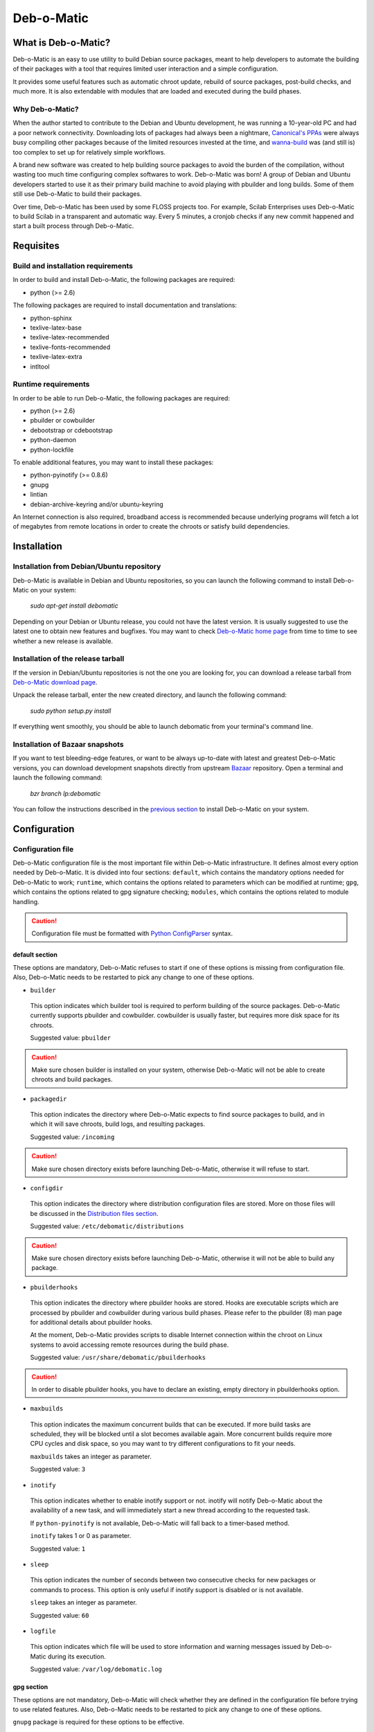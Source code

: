 ===========
Deb-o-Matic
===========

What is Deb-o-Matic?
====================

Deb-o-Matic is an easy to use utility to build Debian source packages, meant
to help developers to automate the building of their packages with a tool that
requires limited user interaction and a simple configuration.

It provides some useful features such as automatic chroot update, rebuild of
source packages, post-build checks, and much more. It is also extendable with
modules that are loaded and executed during the build phases.

Why Deb-o-Matic?
----------------

When the author started to contribute to the Debian and Ubuntu development, he
was running a 10-year-old PC and had a poor network connectivity. Downloading
lots of packages had always been a nightmare, `Canonical's PPAs`_ were always
busy compiling other packages because of the limited resources invested at the
time, and `wanna-build`_ was (and still is) too complex to set up for
relatively simple workflows.

A brand new software was created to help building source packages to avoid the
burden of the compilation, without wasting too much time configuring complex
softwares to work. Deb-o-Matic was born! A group of Debian and Ubuntu
developers started to use it as their primary build machine to avoid playing
with pbuilder and long builds. Some of them still use Deb-o-Matic to build
their packages.

Over time, Deb-o-Matic has been used by some FLOSS projects too. For example,
Scilab Enterprises uses Deb-o-Matic to build Scilab in a transparent and
automatic way. Every 5 minutes, a cronjob checks if any new commit happened and
start a built process through Deb-o-Matic.

Requisites
==========

Build and installation requirements
-----------------------------------

In order to build and install Deb-o-Matic, the following packages are required:

* python (>= 2.6)

The following packages are required to install documentation and translations:

* python-sphinx
* texlive-latex-base
* texlive-latex-recommended
* texlive-fonts-recommended
* texlive-latex-extra
* intltool

Runtime requirements
--------------------

In order to be able to run Deb-o-Matic, the following packages are required:

* python (>= 2.6)
* pbuilder or cowbuilder
* debootstrap or cdebootstrap
* python-daemon
* python-lockfile

To enable additional features, you may want to install these packages:

* python-pyinotify (>= 0.8.6)
* gnupg
* lintian
* debian-archive-keyring and/or ubuntu-keyring

An Internet connection is also required, broadband access is recommended
because underlying programs will fetch a lot of megabytes from remote locations
in order to create the chroots or satisfy build dependencies.

Installation
============

Installation from Debian/Ubuntu repository
------------------------------------------

Deb-o-Matic is available in Debian and Ubuntu repositories, so you can launch
the following command to install Deb-o-Matic on your system:

 *sudo apt-get install debomatic*

Depending on your Debian or Ubuntu release, you could not have the latest
version. It is usually suggested to use the latest one to obtain new features
and bugfixes. You may want to check `Deb-o-Matic home page`_ from time to time
to see whether a new release is available.

Installation of the release tarball
-----------------------------------

If the version in Debian/Ubuntu repositories is not the one you are looking
for, you can download a release tarball from `Deb-o-Matic download page`_.

Unpack the release tarball, enter the new created directory, and launch the
following command:

 *sudo python setup.py install*

If everything went smoothly, you should be able to launch debomatic from
your terminal's command line.

Installation of Bazaar snapshots
--------------------------------

If you want to test bleeding-edge features, or want to be always up-to-date
with latest and greatest Deb-o-Matic versions, you can download development
snapshots directly from upstream `Bazaar`_ repository. Open a terminal and
launch the following command:

 *bzr branch lp:debomatic*

You can follow the instructions described in the `previous section`_ to install
Deb-o-Matic on your system.

Configuration
=============

Configuration file
------------------

Deb-o-Matic configuration file is the most important file within Deb-o-Matic
infrastructure. It defines almost every option needed by Deb-o-Matic.
It is divided into four sections: ``default``, which contains the mandatory
options needed for Deb-o-Matic to work; ``runtime``, which contains the options
related to parameters which can be modified at runtime; ``gpg``, which contains
the options related to gpg signature checking; ``modules``, which contains the
options related to module handling.

.. CAUTION::

 Configuration file must be formatted with `Python ConfigParser`_ syntax.

default section
...............

These options are mandatory, Deb-o-Matic refuses to start if one of these
options is missing from configuration file. Also, Deb-o-Matic needs to be
restarted to pick any change to one of these options.

* ``builder``

 This option indicates which builder tool is required to perform building of
 the source packages. Deb-o-Matic currently supports pbuilder and cowbuilder.
 cowbuilder is usually faster, but requires more disk space for its chroots.

 Suggested value: ``pbuilder``

.. CAUTION::

 Make sure chosen builder is installed on your system, otherwise Deb-o-Matic
 will not be able to create chroots and build packages.

* ``packagedir``

 This option indicates the directory where Deb-o-Matic expects to find source
 packages to build, and in which it will save chroots, build logs, and
 resulting packages.

 Suggested value: ``/incoming``

.. CAUTION::

 Make sure chosen directory exists before launching Deb-o-Matic, otherwise it
 will refuse to start.

* ``configdir``

 This option indicates the directory where distribution configuration files are
 stored. More on those files will be discussed in the
 `Distribution files section`_.

 Suggested value: ``/etc/debomatic/distributions``

.. CAUTION::

 Make sure chosen directory exists before launching Deb-o-Matic, otherwise it
 will not be able to build any package.

* ``pbuilderhooks``

 This option indicates the directory where pbuilder hooks are stored. Hooks
 are executable scripts which are processed by pbuilder and cowbuilder during
 various build phases. Please refer to the pbuilder (8) man page for additional
 details about pbuilder hooks.

 At the moment, Deb-o-Matic provides scripts to disable Internet connection
 within the chroot on Linux systems to avoid accessing remote resources during
 the build phase.

 Suggested value: ``/usr/share/debomatic/pbuilderhooks``

.. CAUTION::

 In order to disable pbuilder hooks, you have to declare an existing, empty
 directory in pbuilderhooks option.

* ``maxbuilds``

 This option indicates the maximum concurrent builds that can be executed. If
 more build tasks are scheduled, they will be blocked until a slot becomes
 available again. More concurrent builds require more CPU cycles and disk
 space, so you may want to try different configurations to fit your needs.

 ``maxbuilds`` takes an integer as parameter.

 Suggested value: ``3``

* ``inotify``

 This option indicates whether to enable inotify support or not. inotify will
 notify Deb-o-Matic about the availability of a new task, and will immediately
 start a new thread according to the requested task.

 If ``python-pyinotify`` is not available, Deb-o-Matic will fall back to a
 timer-based method.

 ``inotify`` takes 1 or 0 as parameter.

 Suggested value: ``1``

* ``sleep``

 This option indicates the number of seconds between two consecutive checks for
 new packages or commands to process. This option is only useful if inotify
 support is disabled or is not available.

 ``sleep`` takes an integer as parameter.

 Suggested value: ``60``

* ``logfile``

 This option indicates which file will be used to store information and warning
 messages issued by Deb-o-Matic during its execution.

 Suggested value: ``/var/log/debomatic.log``

gpg section
...........

These options are not mandatory, Deb-o-Matic will check whether they are
defined in the configuration file before trying to use related features. Also,
Deb-o-Matic needs to be restarted to pick any change to one of these options.

``gnupg`` package is required for these options to be effective.

* ``gpg``

 This option indicates whether to enable signature checking support or not. If
 enabled, Deb-o-Matic will delete unsigned files and files with signatures not
 available in its keyring.

 ``gpg`` takes 1 or 0 as parameter.

 Suggested value: ``0``

* ``keyring``

 This option indicates the gnupg keyring file in which Deb-o-Matic will look
 for allowed and identified GPG signatures.

 Suggested value: ``/etc/debomatic/debomatic.gpg``

.. CAUTION::

 Make sure keyring file exists and is populated with allowed signatures if GPG
 support is enabled, otherwise no tasks will be processed.

modules section
...............

These options are not mandatory, Deb-o-Matic will check whether they are
defined in the configuration file before trying to use related features. Also,
Deb-o-Matic needs to be restarted to pick any change to one of these options.

More on modules handling will be discussed in the `Modules section`_.

* ``modules``

 This option indicates whether to enable module loading or not.

 Suggested value: ``1``

* ``modulespath``

 This option indicates the directory where Deb-o-Matic expects to find modules.

 Suggested value: ``/usr/share/debomatic/modules``

runtime section
...............

These options are not mandatory, Deb-o-Matic will check whether they are
defined in the configuration file before trying to use related features. As the
section name suggests, these options can be adjusted at runtime, Deb-o-Matic
will pick the updated value during the build process.

* ``alwaysupdate``

 This option indicates a list of distributions for which their chroots have to
 be updated before every build, even if repository's Release file has not
 changed.

 Option must define a space-separated distribution names matching the ones
 listed in the `Distribution files section`_.

 Suggested value: ``unstable experimental precise``

* ``distblacklist``

 This option indicates a list of distributions that are not allowed to accept
 new packages to build. Files targeted for a blacklisted distribution will be
 automatically deleted.

 Option must define a space-separated distribution names matching the ones
 listed in the `Distribution files section`_.

 Suggested value: ``(blank field)``

* ``modulesblacklist``

 This option indicates a list of modules that are not allowed to be executed
 during build process.

 Option must define a space-separated module names matching the ones listed in
 the `Modules section`_.

 More on module handling will be discussed in the `Modules section`_.

 Suggested value: ``Lintian Mailer``

* ``mapper``

 This option indicates a list of distributions that, even if they are not
 defined by a distribution file (see `Distribution files section`_), can build
 packages on top of another distribution. This is particularly useful to
 indicate distribution aliases (such as ``sid <=> unstable``) or subsets
 (such as ``oneiric-proposed => oneiric``).

 Option must define a `Python dictionary`_ where keys are the distributions
 indicated by the packages, and values are the distributions on which build
 packages upon.

 Suggested value: ``{'sid': 'unstable'}``

Distribution files
------------------

These files are pbuilder configuration files that define the basic settings of
a pbuilder environment to build packages upon. A comprehensive list of the
options that can be defined can be found in the ``pbuilderrc (5) man page``.

Here are the mandatory options Deb-o-Matic will check for their existence:

* ``DISTRIBUTION``: indicates the default distribution to use.
* ``MIRRORSITE``: indicates the mirror site which contains the package archive.
* ``COMPONENTS``: space-delimited list of distribution components to use.
* ``DEBOOTSTRAP``: indicates which implementation of debootstrap to use.

Run Deb-o-Matic
===============

Launch Deb-o-Matic
------------------

Deb-o-Matic needs root privileges to be executed, otherwise it refuses to
start. In order to launch it, you can use the following command:

 *sudo debomatic -c debomatic.conf*

with ``debomatic.conf`` being the configuration file as described in the
`Configuration section`_. Make sure this file exists, otherwise Deb-o-Matic
will refuse to start.

Interactive mode
................

Deb-o-Matic will try to enter daemon mode automatically. If that is not
possible (e.g. ``python-daemon`` package is not installed), Deb-o-Matic will
be executed in interactive mode, and will be bound to the shell that launched
it, as a regular process.

It is also possible to force interactive mode by passing ``-n`` or
``--nodaemon`` option while invoking ``debomatic`` command:

 *sudo debomatic -c debomatic.conf -n*

This is particularly useful for debugging purposes.

Stop Deb-o-Matic
----------------

In order to stop Deb-o-Matic, you should pass ``q`` or ``--quit-process``
options to ``debomatic``:

 *sudo debomatic -q*

Deb-o-Matic will not terminate child processes, but will wait for them to end
first, so it could take a while to completely stop Deb-o-Matic instance.

.. CAUTION::

 Deb-o-Matic uses a rather strong locking mechanism, so it is not recommended
 to terminate debomatic process with ``kill`` command.

Using service command
---------------------

If you installed Deb-o-Matic using Debian package, you could start, stop, and
restart Deb-o-Matic with the following commands, respectively:

 *sudo service debomatic start*

 *sudo service debomatic stop*

 *sudo service debomatic restart*

You will need to adjust configuration stored in ``/etc/default/debomatic`` file
to manage Deb-o-Matic with this method, though. In particular, you will have to
set ``DEBOMATIC_AUTOSTART`` variable to 1.

Service configuration
.....................

In order to start Deb-o-Matic with ``service`` command, you must adjust some
parameters defined in ``/etc/default/debomatic`` file.

* ``DEBOMATIC_AUTOSTART``

 This option indicates whether to execute Deb-o-Matic at system boot. Default
 value is set to ``0`` to avoid accidental executions without a sane
 configuration. It must be set to ``1`` in order to launch Deb-o-Matic.

* ``DEBOMATIC_CONFIG_FILE``

 This option indicates the configuration file Deb-o-Matic is going to use.

* ``DEBOMATIC_OPTS``

 This option allows to pass extra options to Deb-o-Matic.

Prepare source packages
=======================

Deb-o-Matic will take into account source uploads only, so make sure you create
packages by passing ``-S`` flag to ``debuild`` or ``dpkg-buildpackage``.

Then, source packages must be copied or uploaded into the directory specified
by ``packagedir`` option in the configuration files to let Deb-o-Matic process
them.

In order to save bandwidth while uploading your packages, you could want to
avoid including upstream tarball in the .changes file if it is already
available in the distribution mirrors, Deb-o-Matic will fetch it automatically
for you. In order to do so, you have to pass ``-sd`` flag to ``debuild`` or
``dpkg-buildpackage``.

Multiple uploads of the same source packages are allowed, Deb-o-Matic will
overwrite previous builds with new, fresh files.

Prepare command files
=====================

Deb-o-Matic provides an interface to perform specific tasks into the
Deb-o-Matic ``packagedir`` directory such as removing uploaded files or
rebuilding packages. These operations are handled by commands stored in
``.commands`` files, and uploaded into Deb-o-Matic ``packagedir`` by using
``dcut`` utility, or by hand.

Using dcut is usually simpler, just launch the following command:

 *dcut -U mydebomatic commandfile.commands*

where ``mydebomatic`` is a dput host as described in dput.cf (5) man page, and
``commandfile.commands`` is the file containing the commands to be executed by
Deb-o-Matic.

Multiple commands can be stored in a single ``.commands`` file, but it is
usually safer to issue a single command per file.

.. CAUTION::

 If signature checking support is enabled, .changes files must be signed by a
 known key, otherwise they will be deleted and no action will be taken.

Remove packages
---------------

It could happen some files are kept into Deb-o-Matic ``packagedir`` and you
need to remove them. In order to do so, you must use the ``rm`` command:

 *echo "rm foo\*" > foo.commands*

where ``foo*`` is a regular expression matching the files you want to remove.

Rebuild packages
----------------

You could want to rebuild a package already in the mirrors to see whether it
compiles with newer packages, to analyze its content, and so on. In order to do
so, you must use the ``rebuild`` command:

 *echo "rebuild foo_version dist" > foo.commands*

where ``foo`` is the name of the source package you want to rebuild,
``version`` is the version of the package you want to rebuild, and ``dist`` is
the distribution which rebuild the package for.

Deb-o-Matic can also rebuild packages available in other distributions. The
syntax is similar, you just have to indicate which distribution to pick
packages from:

 *echo "rebuild foo_version dist origin" > foo.commands*

where ``origin`` is the distribution to pick packages from.

.. CAUTION::

 Make sure packages are available in the distribution mirrors, otherwise they
 cannot be downloaded and processed by Deb-o-Matic.

Porter uploads
--------------

You could want to prepare a porter upload, a binary-only upload which generates
architecture dependent binaries only. Additional information can be found in
`Debian Developer's Reference`_.

In order to do so, you must use the ``rebuild`` command:

 *echo "porter foo_version dist \\"Joe Doe <j.doe@acme.com\\"" > foo.commands*

where foo is the name of the source package you want to rebuild, version is
the version of the package you want to rebuild, dist is the distribution which
rebuild package for, and the element between quotes is the address to be used
as maintainer field, which is usually the developer who is preparing the
upload.

.. CAUTION::

 Make sure packages are available in the distribution mirrors, otherwise they
 cannot be downloaded and processed by Deb-o-Matic.

Modules
=======

Contents
--------

This module scans binary packages and stores their content in a ``.contents``
file created in the same directory of the resulting files.

In order for this module to work properly, ``debc`` tool from ``devscripts``
must be available.

DateStamp
---------

This module displays timestamps of when a package started to build, when it
finished, and the build elapsed time. Timestamps are stored in a ``.datestamp``
file created in the same directory of the resultinf files.

Lintian
-------

This module allows lintian to be executed, checking the build packages for
errors and warnings, and creates a report in the same directory of the
resulting files.

In order for this module to work properly, ``lintian`` package must be
installed.

Parameters
..........

* ``lintopts``

This option indicates the extra options to pass to lintian.

 Suggested value: ``-iIE --pedantic``

Mailer
------

This module allows to send emails about the status of the builds. Body of the
email will contain an excerpt of the build log to easily see failures or
potential problems.

.. CAUTION::

 Make sure signature checking support is enabled before trying to use this
 module, otherwise it will not work as it relies on the address provided in
 the GPG key to obtain the email address to send messages to.

Parameters
..........

* ``fromaddr``

This option indicates the email address used to send the emails from.

* ``smtphost``

This option indicates the SMTP server used to send the emails.

* ``smtpport``

This option indicates the SMTP port on which the SMTP server listens to.

* ``authrequired``

This option indicates whether the SMTP server requires authentication or not.

* ``smtpuser``

This option indicates the user name to be passed to the SMTP server.

* ``smtppass``

This option indicates the password to be passed to the SMTP server.

* ``success``

This option indicates the template to be used to report successful builds.

* ``failure``

This option indicates the template to be used to report failed builds.

PrevBuildCleaner
----------------

This modules deletes obsolete files created during previous builds to avoid
picking obsolete files by mistake. It currently deletes these files:

* \*.deb
* \*.ddeb
* \*.gz
* \*.bz2
* \*.xz
* \*.dsc
* \*.contents
* \*.lintian
* \*.changes

Repository
----------

This module allows the creation of a simple repository of Debian binary
packages, which is refreshed each time a build is performed, allowing to build
packages build-depending on previously built ones. In order for this module to
work properly, ``apt-ftparchive`` tool from ``apt-utils`` package must be
available.

.. Links
.. _Canonical's PPAs: http://www.ubuntu.com/news/launchpad-ppa
.. _wanna-build: http://git.debian.org/?p=mirror/wanna-build.git;a=summary
.. _Deb-o-Matic home page: https://launchpad.net/debomatic
.. _Deb-o-Matic download page: https://launchpad.net/debomatic/+download
.. _Bazaar: https://code.launchpad.net/~dktrkranz/debomatic/debomatic.dev
.. _previous section: #installation-of-the-release-tarball
.. _Python ConfigParser: http://docs.python.org/library/configparser.html
.. _Python dictionary: http://docs.python.org/library/stdtypes.html#mapping-types-dict
.. _Distribution files section: #distribution-files
.. _Modules section: #modules
.. _Configuration section: #configuration
.. _Debian Developer's Reference: http://www.debian.org/doc/manuals/developers-reference/pkgs.html#porter-guidelines
